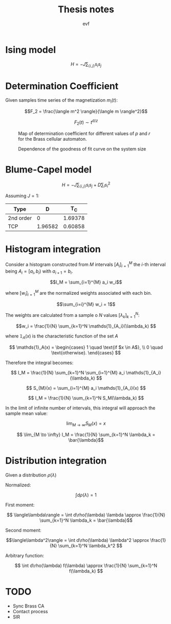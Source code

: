 #+title: Thesis notes
#+author: evf

#+startup: latexpreview

#+latex_header: \usepackage{dsfont}

* Ising model

\[H = - J \sum_{\langle i, j \rangle} s_i s_j\]


* Determination Coefficient
Given samples time series of the magnetization $m_i(t)$:

\[F_2 = \frac{\langle m^2 \rangle}{\langle m \rangle^2}\]

\[F_2(t) \sim t^{d/z}\]

#+caption: Map of determination coefficient for different values of $p$ and $r$ for the Brass cellular automaton.
#+name: fig:brass_ca_magnet_ts_det_coeff_map
[[file:plots/BrassCA2DMagnetTSDetCoeff_L=100_n_samples=1024_n_steps=300.png]]


#+caption: Dependence of the goodness of fit curve on the system size
[[file:plots/BrassCA2DMagnetTSSystemSizeDetCoeff_p=0.3.png]]




* Blume-Capel model

\[ H = - J \sum_{\langle i, j \rangle} s_i s_j + D \sum_i s_i^2 \]

Assuming $J=1$:

| Type      |       D |     T_C |
|-----------+---------+---------|
| 2nd order |       0 | 1.69378 |
| TCP       | 1.96582 | 0.60858 |


* Histogram integration

Consider a histogram constructed from $M$ intervals $\left[A_i\right]_{i=1}^{M}$ the $i$-th interval being $A_i = [a_i, b_i)$ with $a_{i+1} = b_i$.

\[I_M = \sum_{i=1}^{M} a_i w_i\]

where $\left[ w_i \right]_{i=1}^{M}$ are the normalized weights associated with each bin.

\[\sum_{i=i}^{M} w_i = 1\]

The weights are calculated from a sample o $N$ values $\left[\lambda_k\right]_{k=1}^{N}$:

\[w_i = \frac{1}{N} \sum_{k=1}^N \mathds{1}_{A_i}(\lambda_k) \]

where $\mathds{1}_A(x)$ is the characteristic function of the set $A$

\[
\mathds{1}_A(x) = \begin{cases}
    1 \quad \text{if $x \in A$}, \\
    0 \quad \text{otherwise}.
\end{cases}
\]

Therefore the integral becomes:

\[ I_M = \frac{1}{N} \sum_{k=1}^N \sum_{i=1}^{M} a_i \mathds{1}_{A_i}(\lambda_k) \]

\[ S_{M}(x) = \sum_{i=1}^{M} a_i \mathds{1}_{A_i}(x) \]

\[ I_M = \frac{1}{N} \sum_{k=1}^N S_M(\lambda_k) \]

In the limit of infinite number of intervals, this integral will approach the sample mean value:

\[ \lim_{M \to \infty} S_M(x) = x\]

\[ \lim_{M \to \infty} I_M = \frac{1}{N} \sum_{k=1}^N \lambda_k = \bar{\lambda}\]


* Distribution integration

Given a distribution $\rho(\lambda)$

Normalized:

\[ \int d\rho(\lambda) = 1 \]

First moment:

\[ \langle\lambda\rangle = \int d\rho(\lambda) \lambda \approx \frac{1}{N} \sum_{k=1}^N \lambda_k = \bar{\lambda}\]

Second moment:

\[\langle\lambda^2\rangle = \int d\rho(\lambda) \lambda^2 \approx \frac{1}{N} \sum_{k=1}^N \lambda_k^2 \]

Arbitrary function:

\[ \int d\rho(\lambda) f(\lambda) \approx \frac{1}{N} \sum_{k=1}^N f(\lambda_k) \]


* TODO

+ Sync Brass CA
+ Contact process
+ SIR
